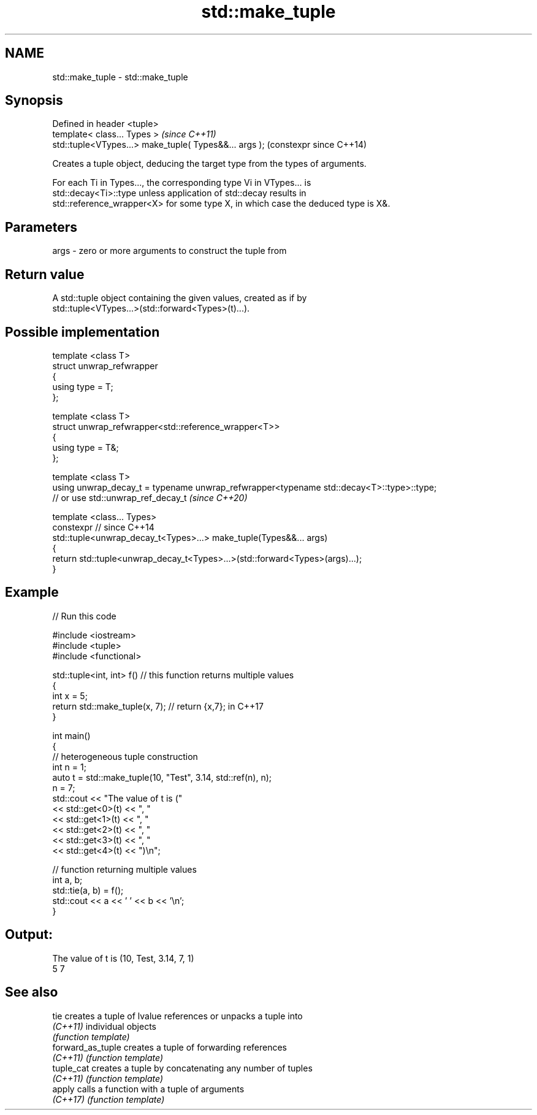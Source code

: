 .TH std::make_tuple 3 "2024.06.10" "http://cppreference.com" "C++ Standard Libary"
.SH NAME
std::make_tuple \- std::make_tuple

.SH Synopsis
   Defined in header <tuple>
   template< class... Types >                            \fI(since C++11)\fP
   std::tuple<VTypes...> make_tuple( Types&&... args );  (constexpr since C++14)

   Creates a tuple object, deducing the target type from the types of arguments.

   For each Ti in Types..., the corresponding type Vi in VTypes... is
   std::decay<Ti>::type unless application of std::decay results in
   std::reference_wrapper<X> for some type X, in which case the deduced type is X&.

.SH Parameters

   args - zero or more arguments to construct the tuple from

.SH Return value

   A std::tuple object containing the given values, created as if by
   std::tuple<VTypes...>(std::forward<Types>(t)...).

.SH Possible implementation

   template <class T>
   struct unwrap_refwrapper
   {
       using type = T;
   };

   template <class T>
   struct unwrap_refwrapper<std::reference_wrapper<T>>
   {
       using type = T&;
   };

   template <class T>
   using unwrap_decay_t = typename unwrap_refwrapper<typename std::decay<T>::type>::type;
   // or use std::unwrap_ref_decay_t \fI(since C++20)\fP

   template <class... Types>
   constexpr // since C++14
   std::tuple<unwrap_decay_t<Types>...> make_tuple(Types&&... args)
   {
       return std::tuple<unwrap_decay_t<Types>...>(std::forward<Types>(args)...);
   }

.SH Example


// Run this code

 #include <iostream>
 #include <tuple>
 #include <functional>

 std::tuple<int, int> f() // this function returns multiple values
 {
     int x = 5;
     return std::make_tuple(x, 7); // return {x,7}; in C++17
 }

 int main()
 {
     // heterogeneous tuple construction
     int n = 1;
     auto t = std::make_tuple(10, "Test", 3.14, std::ref(n), n);
     n = 7;
     std::cout << "The value of t is ("
               << std::get<0>(t) << ", "
               << std::get<1>(t) << ", "
               << std::get<2>(t) << ", "
               << std::get<3>(t) << ", "
               << std::get<4>(t) << ")\\n";

     // function returning multiple values
     int a, b;
     std::tie(a, b) = f();
     std::cout << a << ' ' << b << '\\n';
 }

.SH Output:

 The value of t is (10, Test, 3.14, 7, 1)
 5 7

.SH See also

   tie              creates a tuple of lvalue references or unpacks a tuple into
   \fI(C++11)\fP          individual objects
                    \fI(function template)\fP
   forward_as_tuple creates a tuple of forwarding references
   \fI(C++11)\fP          \fI(function template)\fP
   tuple_cat        creates a tuple by concatenating any number of tuples
   \fI(C++11)\fP          \fI(function template)\fP
   apply            calls a function with a tuple of arguments
   \fI(C++17)\fP          \fI(function template)\fP
